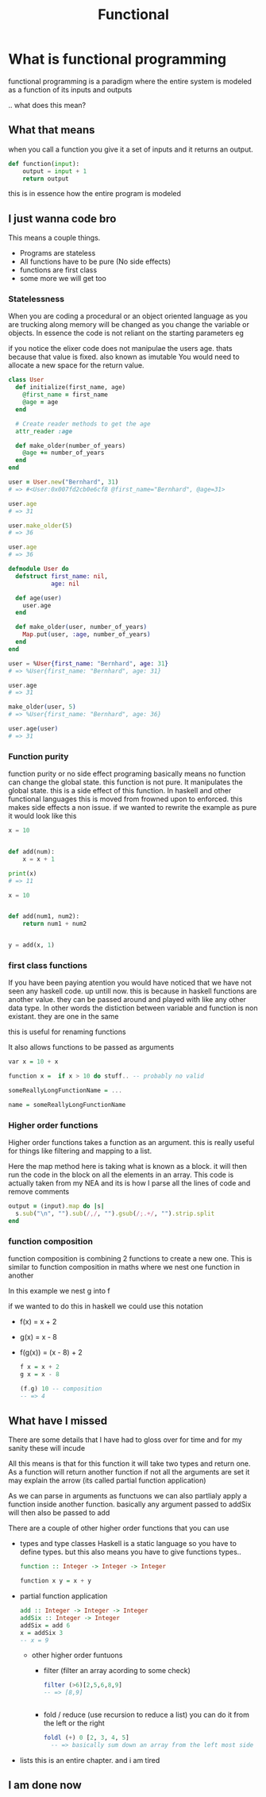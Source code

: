 #+TITLE: Functional

#+OPTIONS: toc:nil reveal_width:1200 reveal_height:1080 num:nil
#+REVEAL_ROOT: ../reveal.js
#+REVEAL_THEME: black
#+REVEAL_TRANS: slide
#+REVEAL_HLEVEL: 4
#+REVEAL_TITLE_SLIDE: <h1>%t</h1><h3>%s</h3><h2>By %A %a</h2><h3>🎵 Its time to get functional 🎵</h3><p>Press s for speaker notes</p>





* What is functional programming
functional programming is a paradigm where the entire system is modeled as a
function of its inputs and outputs

.. what does this mean?
** What that means

when you call a function you give it a set of inputs and it returns an output.

#+begin_src python
def function(input):
    output = input + 1
    return output
#+end_src

this is in essence how the entire program is modeled

** I just wanna code bro

This means a couple things.

- Programs are stateless
- All functions have to be pure (No side effects)
- functions are first class
- some more we will get too

*** Statelessness
  #+begin_notes
  When you are coding a procedural or an object oriented language as you are trucking along memory will
  be changed as you change the variable or objects. In essence the code is not
  reliant on the starting parameters eg

  if you notice the elixer code does not manipulae the users age. thats because
  that value is fixed. also known as imutable You would need to allocate a new space for the return
  value.
  #+end_notes

  #+begin_src ruby
  class User
    def initialize(first_name, age)
      @first_name = first_name
      @age = age
    end

    # Create reader methods to get the age
    attr_reader :age

    def make_older(number_of_years)
      @age += number_of_years
    end
  end

  user = User.new("Bernhard", 31)
  # => #<User:0x007fd2cb0e6cf8 @first_name="Bernhard", @age=31>

  user.age
  # => 31

  user.make_older(5)
  # => 36

  user.age
  # => 36
  #+end_src

  #+RESULTS:

#+REVEAL: split

#+begin_src elixir
defmodule User do
  defstruct first_name: nil,
            age: nil

  def age(user)
    user.age
  end

  def make_older(user, number_of_years)
    Map.put(user, :age, number_of_years)
  end
end

user = %User{first_name: "Bernhard", age: 31}
# => %User{first_name: "Bernhard", age: 31}

user.age
# => 31

make_older(user, 5)
# => %User{first_name: "Bernhard", age: 36}

user.age(user)
# => 31
#+end_src
*** Function purity
#+begin_notes
function purity or no side effect programing basically means no function can
change the global state. this function is not pure. It manipulates the global
state. this is a side effect of this function. In haskell and other functional
languages this is moved from frowned upon to enforced. this makes side effects a
non issue. if we wanted to rewrite the example as pure it would look like this
#+end_notes

#+begin_src python
x = 10


def add(num):
    x = x + 1

print(x)
# => 11
#+end_src

#+REVEAL: split

#+begin_src python
x = 10


def add(num1, num2):
    return num1 + num2


y = add(x, 1)
#+end_src

*** first class functions
#+begin_notes
If you have been paying atention you would have noticed that we have not seen
any haskell code. up untill now. this is because in haskell functions are
another value. they can be passed around and played with like any other data
type. In other words the distiction between variable and function is non
existant. they are one in the same

this is useful for renaming functions

It also allows functions to be passed as arguments
#+end_notes

#+begin_src haskell
var x = 10 + x

function x =  if x > 10 do stuff.. -- probably no valid
#+end_src

#+begin_src haskell
someReallyLongFunctionName = ...

name = someReallyLongFunctionName
#+end_src

*** Higher order functions
#+begin_notes
Higher order functions takes a function as an argument. this is really useful
for things like filtering and mapping to a list.

Here the map method here is taking what is known as a block. it will then run
the code in the block on all the elements in an array. This code is actually
taken from my NEA and its is how I parse all the lines of code and remove comments
#+end_notes

#+begin_src ruby
output = (input).map do |s|
  s.sub("\n", "").sub(/,/, "").gsub(/;.+/, "").strip.split
end
#+end_src

#+RESULTS:

*** function composition

#+begin_notes
function composition is combining 2 functions to create a new one.
This is similar to function composition in maths where we nest one function in
another

In this example we nest g into f

if we wanted to do this in haskell we could use this notation
#+end_notes

#+ATTR_REVEAL: :frag (roll-in) :frag_idx (1 2)
- f(x) = x + 2
- g(x) = x - 8

- f(g(x)) = (x - 8) + 2

 #+REVEAL: split

 #+begin_src haskell
 f x = x + 2
 g x = x - 8

 (f.g) 10 -- composition
 -- => 4

 #+end_src
** What have I missed
#+begin_notes
There are some details that I have had to gloss over
for time and for my sanity these will incude

All this means is that for this function it will take two types and return one.
As a function will return another function if not all the arguments are set it
may explain the arrow (its called partial function application)

As we can parse in arguments as functuons we can also partlialy apply a function
inside another function. basically any argument passed to addSix will then also
be passed to add

There are a couple of other higher order functions that you can use

#+end_notes

- types and type classes
  Haskell is a static language so you have to define types. but this also means
  you have to give functions types..

  #+begin_src haskell
  function :: Integer -> Integer -> Integer

  function x y = x + y
  #+end_src

#+REVEAL: split
- partial function application

  #+begin_src haskell
  add :: Integer -> Integer -> Integer
  addSix :: Integer -> Integer
  addSix = add 6
  x = addSix 3
  -- x = 9
  #+end_src

 #+reveal: split

  - other higher order funtuons
    - filter (filter an array acording to some check)
      #+begin_src haskell
filter (>6)[2,5,6,8,9]
-- => [8,9]
      

      #+end_src

    - fold / reduce (use recursion to reduce a list)
      you can do it from the left or the right
   
      #+begin_src haskell
foldl (+) 0 [2, 3, 4, 5]
  -- => basically sum down an array from the left most side
      #+end_src

#+reveal: split

- lists
   this is an entire chapter. and i am tired
** I am done now
